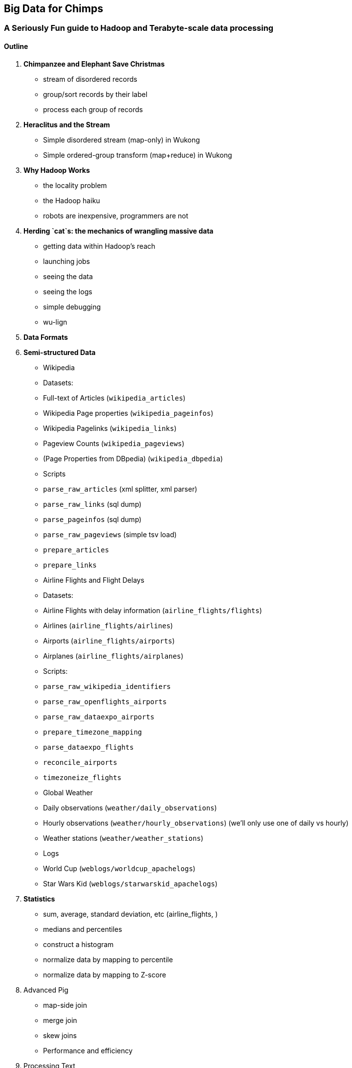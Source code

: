 == Big Data for Chimps ==
=== A Seriously Fun guide to Hadoop and Terabyte-scale data processing ===

==== Outline ====

1. **Chimpanzee and Elephant Save Christmas**
  - stream of disordered records
  - group/sort records by their label
  - process each group of records
  
2.  **Heraclitus and the Stream**
  - Simple disordered stream (map-only) in Wukong
  - Simple ordered-group transform (map+reduce) in Wukong
  
3.  **Why Hadoop Works**
  - the locality problem
  - the Hadoop haiku
  - robots are inexpensive, programmers are not

5.  **Herding `cat`s: the mechanics of wrangling massive data**
  - getting data within Hadoop's reach
  - launching jobs
  - seeing the data
  - seeing the logs
  - simple debugging
  - wu-lign

6. **Data Formats**

7. **Semi-structured Data**

  - Wikipedia
    - Datasets:
      - Full-text of Articles (`wikipedia_articles`)
      - Wikipedia Page properties (`wikipedia_pageinfos`)
      - Wikipedia Pagelinks (`wikipedia_links`)
      - Pageview Counts (`wikipedia_pageviews`)
      - (Page Properties from DBpedia) (`wikipedia_dbpedia`)
    - Scripts
      - `parse_raw_articles` (xml splitter, xml parser)
      - `parse_raw_links` (sql dump)
      - `parse_pageinfos` (sql dump)
      - `parse_raw_pageviews` (simple tsv load)
      - `prepare_articles`
      - `prepare_links`
  - Airline Flights and Flight Delays
    - Datasets:
      - Airline Flights with delay information (`airline_flights/flights`)
      - Airlines (`airline_flights/airlines`)
      - Airports (`airline_flights/airports`)
      - Airplanes (`airline_flights/airplanes`)
    - Scripts:
      - `parse_raw_wikipedia_identifiers`
      - `parse_raw_openflights_airports`
      - `parse_raw_dataexpo_airports`
      - `prepare_timezone_mapping`
      - `parse_dataexpo_flights`
      - `reconcile_airports`
      - `timezoneize_flights`
  - Global Weather
    - Daily observations (`weather/daily_observations`)
    - Hourly observations (`weather/hourly_observations`) (we'll only use one of daily vs hourly)
    - Weather stations (`weather/weather_stations`)
  - Logs
    - World Cup (`weblogs/worldcup_apachelogs`)
    - Star Wars Kid (`weblogs/starwarskid_apachelogs`)

6.  **Statistics**
  - sum, average, standard deviation, etc (airline_flights, )
  - medians and percentiles
  - construct a histogram
  - normalize data by mapping to percentile
  - normalize data by mapping to Z-score
  
7.  Advanced Pig
  - map-side join
  - merge join
  - skew joins
  - Performance and efficiency
  
8.  Processing Text
  - grep'ing for simple matches
  - tokenize text
  - simple document analysis
  - minhash clustering
  
9.  Geo Data
  - quadkeys and grid coordinate system
  - k-means clustering to produce readable summaries
  - partial quad keys for "area" data
  - voronoi cells to do "nearby"-ness
  - Using polymaps to see results
10.  Processing Graphs
  - subuniverse extraction
  - Pagerank
  - identify strong links
  - clustering coefficient
11.  Black-Box Machine Learning
  - Simple Naive Bayes classification
  - Document clustering
12.  Flume and Stream Processing
  - sources, sinks and decorators
  - deploying a wukong script as a decorator
  - parse the twitter stream API feed
13.  Time Series
  - windowing
  - simple anomaly detection
  - rolling statistics
14.  Pig UDFs
  - Basic UDF
  - why algebraic is awesome and how to be algebraic
  - Wonderdog: a LoadFunc / StoreFunc for elasticsearch 
15.  Installing and Operating a Cluster
16.  Tuning
17.  HBase and Databases
  
4.  How to Scale Dirty and its Influence on People
  - How to think at scale
  - Pedantic Points of Style 
  - Best Practices
  